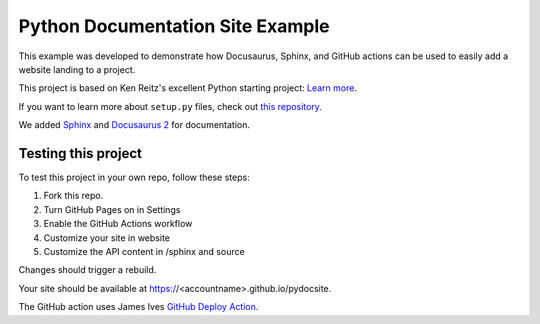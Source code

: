 Python Documentation Site Example
=================================
This example was developed to demonstrate how Docusaurus, Sphinx, and GitHub actions can be used 
to easily add a website landing to a project. 

This project is based on Ken Reitz's excellent Python starting project: 
`Learn more <http://www.kennethreitz.org/essays/repository-structure-and-python>`_.

If you want to learn more about ``setup.py`` files, check out `this repository <https://github.com/kennethreitz/setup.py>`_.

We added `Sphinx <https://www.sphinx-doc.org/en/master/>`_ and `Docusaurus 2 <https://v2.docusaurus.io/>`_ for documentation. 


Testing this project
--------------------

To test this project in your own repo, follow these steps:

1. Fork this repo.
2. Turn GitHub Pages on in Settings
3. Enable the GitHub Actions workflow
4. Customize your site in website
5. Customize the API content in /sphinx and source

Changes should trigger a rebuild.

Your site should be available at https://<accountname>.github.io/pydocsite. 

The GitHub action uses James Ives `GitHub Deploy Action <https://github.com/JamesIves/github-pages-deploy-action>`_. 


